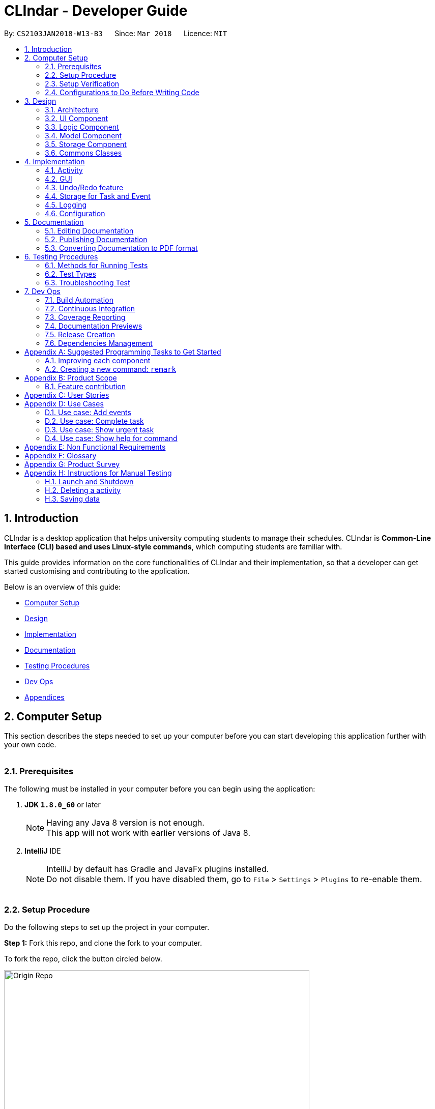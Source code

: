 = CLIndar - Developer Guide
:toc:
:toc-title:
:toc-placement: preamble
:sectnums:
:imagesDir: images
:stylesDir: stylesheets
:xrefstyle: full
ifdef::env-github[]
:tip-caption: :bulb:
:note-caption: :information_source:
endif::[]
:repoURL: https://github.com/CS2103JAN2018-W13-B3/main/tree/master

By: `CS2103JAN2018-W13-B3`      Since: `Mar 2018`      Licence: `MIT`

[[Introduction]]
== Introduction
CLIndar is a desktop application that helps university computing students to manage their schedules.
CLIndar is *Common-Line Interface (CLI) based and uses Linux-style commands*, which computing students are familiar with.

This guide provides information on the core functionalities of CLIndar and their implementation, so that a developer can
get started customising and contributing to the application.

Below is an overview of this guide:

* <<Computer Setup, Computer Setup>>
* <<Design, Design>>
* <<Implementation, Implementation>>
* <<Documentation, Documentation>>
* <<Testing, Testing Procedures>>
* <<DevOps, Dev Ops>>
* <<GetStartedProgramming, Appendices>>

[[ComputerSetup]]
== Computer Setup

This section describes the steps needed to set up your computer before you can start developing this application further with your own code.
{empty} +
{empty} +

=== Prerequisites

The following must be installed in your computer before you can begin using the application:

. *JDK `1.8.0_60`* or later
+
[NOTE]
Having any Java 8 version is not enough. +
This app will not work with earlier versions of Java 8.
+

. *IntelliJ* IDE
+
[NOTE]
IntelliJ by default has Gradle and JavaFx plugins installed. +
Do not disable them. If you have disabled them, go to `File` > `Settings` > `Plugins` to re-enable them.
{empty} +
{empty} +

=== Setup Procedure

Do the following steps to set up the project in your computer.


*Step 1:* Fork this repo, and clone the fork to your computer.

To fork the repo, click the button circled below.

.Forking this repo
image::Origin Repo.png[width="600"]

Then, open Git Bash. Change the current working directory to the location where you want the cloned directory to be made. Type the following:

----
git clone https://github.com/YOUR-USERNAME/main.git
----
If the clone was successful, a new sub-directory titled 'main' appears on your local drive. This directory contains the files and metadata that Git requires to maintain the changes you make to the source files. +

The following should appear if `git clone https://github.com/YOUR-USERNAME/main.git` at C:/Users/temp folder is executed.


.Finding cloned directory
image::git clone.png[width="600"]

{empty} +

*Step 2:* Open IntelliJ. If you are not in the welcome screen, click `File` > `Close Project` to close the existing project dialog first, as shown in the picture below. +

.Closing current project in IntelliJ
image::Close Project.png[width="600"]
{empty} +

*Step 3:* Set up the correct JDK version for Gradle using the following steps, as illustrated by the pictures.

*Step 3a:* Click `Configure` > `Project Defaults` > `Project Structure`.

.Configuring IntelliJ settings
image::Configure.png[width="600"]

*Step 3b:* Go to the `Project` tab and under `Project SDK` section, click `New...`. Find the directory of the JDK, and then click OK. +

.Setting up JDK
image::Setup JDK.png[width="600"]

{empty} +

*Step 4:* Click `Import Project`. +

.Importing project to IntelliJ
image::Import Project.png[width="600"]
{empty} +

*Step 5:* Locate the `build.gradle` file in the `main` folder that you have cloned and select it. Click `OK`. +

.Locating `build.gradle` file
image::build.gradle.png[width="400"]
{empty} +

*Step 6:* In the `Import Project from Gradle` that appears, click `OK` again. +

image::Import Project from Gradle.png[width="600"]
{empty} +

*Step 7:* Open the `Terminal` and run the command `gradlew processResources` (Mac/Linux: `./gradlew processResources`). It should finish with the `BUILD SUCCESSFUL` message. +

This will generate all resources required by the application and tests.
{empty} +
{empty} +

=== Setup Verification

Do the following steps to verify that the project has been successfully set up in your computer:

. Run the `seedu.address.MainApp` and try a few commands.
. <<Testing,Run the tests>> to ensure that they all pass.
{empty} +
{empty} +


=== Configurations to Do Before Writing Code

After you set up the project in your own computer, you still need to do the the configurations described in the following sections before you can start developing this application further with your own code.

==== Coding Style Configuration

This project follows https://github.com/oss-generic/process/blob/master/docs/CodingStandards.adoc[oss-generic coding standards]. IntelliJ's default style is mostly compliant with ours but it uses a different import order from ours. To rectify, do the following steps:

. Go to `File` > `Settings...` (Windows/Linux), or `IntelliJ IDEA` > `Preferences...` (macOS).
. Select `Editor` > `Code Style` > `Java`.
. Click on the `Imports` tab.

* For `Class count to use import with '\*'` and `Names count to use static import with '*'`: Set to `999` to prevent IntelliJ from contracting the import statements.
* For `Import Layout`: Set the order to be `import static all other imports`, `import java.\*`, `import javax.*`, `import org.\*`, `import com.*`, `import all other imports`. Add a `<blank line>` between each `import`.

After you do the steps above, the Settings window should appear as shown in the picture below.

.Configuring IntelliJ settings for import order
image::Import Setting.png[width="600"]

Optionally, you can follow the <<UsingCheckstyle#, UsingCheckstyle.adoc>> document to configure Intellij to check style-compliance as you write the code.

==== Documentation Updating

After forking the repo, links in the documentation will still point to the `CS2103JAN2018-W13-B3/main` repo. If you plan to develop this as a separate product, you should replace the URL in the variable `repoURL` in `DeveloperGuide.adoc` and `UserGuide.adoc` with the URL of your fork.


==== CI Setup

Travis needs to be set up to perform Continuous Integration (CI) for your fork. See <<UsingTravis#, UsingTravis.adoc>> to learn how to set it up.

After setting up Travis, you can optionally set up coverage reporting for your team fork (see <<UsingCoveralls#, UsingCoveralls.adoc>>).

[NOTE]
Coverage reporting could be useful for a team repository that hosts the final version but it is not that useful for your personal fork.

Optionally, you can set up AppVeyor as a second CI (see <<UsingAppVeyor#, UsingAppVeyor.adoc>>).

[NOTE]
Having both Travis and AppVeyor ensures your App works on both Unix-based platforms and Windows-based platforms (Travis is Unix-based and AppVeyor is Windows-based).

==== Steps to Get Started with Coding

Follow the steps below when you are ready to start coding:

1. Get some sense of the overall design by reading <<Design-Architecture>>.
2. Take a look at <<GetStartedProgramming>>.
{empty} +
{empty} +

[[Design]]
== Design
This section describes how the features in this application are implemented internally.
{empty} +
{empty} +

[[Design-Architecture]]
=== Architecture
The high-level design of this application is illustrated in _Figure 9_ below.

.Architecture diagram
image::Architecture.png[width="600"]

Given below is a quick overview of each component.

[TIP]
The `.pptx` files used to create diagrams in this document can be found in the link:{repoURL}/docs/diagrams/[diagrams] folder. To update a diagram, modify the diagram in the pptx file, select the objects of the diagram, and choose `Save as picture`.

`Main` has only one class called link:{repoURL}/src/main/java/seedu/address/MainApp.java[`MainApp`]. It is responsible for:

* at app launch: initializing other components in the correct sequence and connecting them up with each other; and
* at shut down: shutting down other components and invoking cleanup method where necessary.

<<Design-Commons,*`Commons`*>> represents a collection of classes used by multiple other components. Two of those classes play important roles at the architecture level:

* `EventsCenter`: This class (written using https://github.com/google/guava/wiki/EventBusExplained[Google's Event Bus library]) is used by components to communicate with other components using events (i.e. a form of _Event Driven_ design).
* `LogsCenter`: This class is used by many classes to write log messages to the App's log file.

The rest of the application consists of four components:

* <<Design-Ui,*`UI`*>>: This component controls the UI of the application.
* <<Design-Logic,*`Logic`*>>: This is the command executor.
* <<Design-Model,*`Model`*>>: This component holds the data of the App in-memory.
* <<Design-Storage,*`Storage`*>>: This component reads data from, and writes data to, the hard disk.

Each of the four components:

* defines its _API_ in an `interface` with the same name as the component; and
* exposes its functionality using a `{Component Name}Manager` class.

For example, the `Logic` component defines its API in the `Logic.java` interface and exposes its functionality using the `LogicManager.java` class. _Figure 10_ below is an overview of the `Logic` component.

.The API of the `Logic` component
image::LogicAPI.png[width="800"]

[discrete]
==== Events-Driven Nature of the Design

_Figure 11_ below shows how the components interact in a scenario where the user issues the command `delete 1`.

.Component interactions for `delete 1` command (part 1)
image::SDforDeleteActivity.png[width="800"]

[NOTE]
Note how the `Model` simply raises a `DeskBoardChangedEvent` when the Desk Board data are changed, instead of asking the `Storage` to save the updates into the hard disk.

_Figure 12_ below shows how the `EventsCenter` reacts to that event, which eventually results in the updates being saved to the hard disk and the status bar of the UI being updated to reflect the 'Last Updated' time.

//TODO: image change
.Component interactions for `delete task 1` command (part 2)
image::SDforDeleteActivityEventHandling.png[width="800"]

[NOTE]
Note how the event is propagated through the `EventsCenter` to the `Storage` and `UI`
without `Model` having to be coupled to either of them. This is an example of how this Event Driven approach helps us reduce direct coupling between components.

The sections below give more details of each component.

{empty} +

[[Design-Ui]]
=== UI Component

_Figure 13_ below shows the architecture diagram of the `UI` component.

.Structure of the `UI` component
image::UiClassDiagram.png[width="800"]

{empty} +

*API* : link:{repoURL}/src/main/java/seedu/address/ui/Ui.java[`Ui.java`]

The `UI` consists of a `MainWindow` that is made up of parts e.g.`CommandBox`, `ResultDisplay`, `TaskListPanel`, `EventListPanel`, `StatusBarFooter`, `BrowserPanel` etc. All these, including the `MainWindow`, inherit from the abstract `UiPart` class.

The `UI` component uses JavaFx UI framework. The layout of these UI parts are defined in matching `.fxml` files that are in the `src/main/resources/view` folder. For example, the layout of the link:{repoURL}/src/main/java/seedu/address/ui/MainWindow.java[`MainWindow`] is specified in link:{repoURL}/src/main/resources/view/MainWindow.fxml[`MainWindow.fxml`].

The `UI` component:

* executes user commands using the `Logic` component;
* binds itself to some data in the `Model` so that the UI can auto-update when data in the `Model` change; and
* responds to events raised from various parts of the App and updates the UI accordingly.

{empty} +

[[Design-Logic]]
=== Logic Component

_Figure 14_ below shows the architecture diagram of the `Logic` component.
[[fig-LogicClassDiagram]]
.Structure of the `Logic` Component
image::LogicClassDiagram.png[width="800"]

Finer details concerning `XYZCommand` and `Command` in <<fig-LogicClassDiagram>> in _Figure 15_ below.

.Structure of commands in the `Logic` component
image::LogicCommandClassDiagram.png[width="800"]

{empty} +

*API* :
link:{repoURL}/src/main/java/seedu/address/logic/Logic.java[`Logic.java`]

The following describes the sequence of events executed by the Logic component:

*  `Logic` uses the `DeskBoardParser` class to parse the user command.
*  This results in a `Command` object which is executed by the `LogicManager`.
*  The command execution can affect the `Model` (e.g. adding a activity) and/or raise events.
*  The result of the command execution is encapsulated as a `CommandResult` object which is passed back to the `Ui`.

Given below is the Sequence Diagram for interactions within the `Logic` component for the `execute("rm task 1")` API call.

.Interactions inside the `Logic` component for the `rm task 1` command
image::DeletePersonSdForLogic.png[width="800"]

{empty} +

// tag::model[]
[[Design-Model]]
=== Model Component

_Figure 17_ below shows the architecture diagram of the `Model` component.

.Structure of the `Model` component
image::ModelClassDiagram.png[width="800"]

{empty} +

*API* : link:{repoURL}/src/main/java/seedu/address/model/Model.java[`Model.java`]

The `Model` component:

* stores a `UserPref` object that represents the user's preferences,
* stores the Desk Board data;
* uses two classes to store information about `Event` and `Task` separately;
* exposes an unmodifiable `ObservableList<Activity>` that can be 'observed' e.g. the UI can be bound to this list so that the UI automatically updates when the data in the list change; and
* does not depend on any of the other three components.

{empty} +
// end::model[]
[[Design-Storage]]
=== Storage Component

_Figure 18_ below shows the structure of the `Storage` component.

.Structure of the `Storage` component
image::StorageClassDiagram.png[width="800"]

{empty} +

*API* : link:{repoURL}/src/main/java/seedu/address/storage/Storage.java[`Storage.java`]

The `Storage` component saves and reads back:

* `UserPref` objects in json format, and
* desk board data in xml format.

{empty} +

[[Design-Commons]]
=== Commons Classes

Classes used by multiple components are in the `seedu.address.commons` package.

{empty} +

[[Implementation]]
== Implementation

This section describes some noteworthy details on how certain features are implemented.
{empty} +
{empty} +


[[Implementation-Activity]]
=== Activity
`Activity` resides in the `Model` component of the application.
It is an important class in this application as it represents each entry in the desk board.
In CLIndar, an entry in the desk board can be either a `Task` or an `Event`.

==== Current implementation
_Figure 19_ below shows the relationship between `Activity` and its relevant components.

.Class diagram for `Activity`
image::UniqueActivityListClassDiagram.png[width="550"]

As shown above, `Activity` is a superclass for `Task` and `Event`.
`Activity` is made abstract so that it cannot be instantiated.
This is because an entry in the desk board must be either a `Task` or an `Event` and cannot simply be an `Activity`.
{empty} +
{empty} +

===== Adding a task
//TODO: Should add a diagram to show how a task is added
`Task` is one of the two types of entries in the desk board in CLIndar.
`Task` represents a piece of work to be done by a certain deadline.
Once the `Task` has been done by user, it can be mark as completed in the application.

_Figure 20_ below shows how `Task` is represented in the application.

.UML class diagram for `Task`
image::TaskUMLDiagram.png[width="550"]

A brief description of each of the attributes of `Task` is given below:

* `name`: name of the task. This attribute is compulsory.
* `dueDateTime`: deadline of the task which includes date and time. This attribute is compulsory.
* `remark`: a short description or any other comments pertaining to the task. This attribute is optional.
* `tags`: groupings for the task. This attribute is optional and a `Task` object can have multiple `tags`.

A `Task` object can be added to the desk board through the use of the `TaskCommand`.
A `TaskCommand` is associated with a `Task` object to be added.
When a `TaskCommand` object calls the method `executeUndoableCommand()`,
the `Task` object is added into `UniqueActivityList` in the `DeskBoard`.
Note that the `Task` object will not be added if an equivalent `Task`
is found in the desk board or the `name` or `dueDateTime` field is left empty.

The following is a snippet of code for `TaskCommand` 's  `executeUndoableCommand()` method.

[source,java]
----
    public CommandResult executeUndoableCommand() throws CommandException {
        requireNonNull(model);
        try {
            model.addActivity(toAdd);
            return new CommandResult(String.format(MESSAGE_SUCCESS, toAdd));
        } catch (DuplicateActivityException e) {
            throw new CommandException(MESSAGE_DUPLICATE_TASK);
        }
    }
----
Once the task is successfully added, it will be reflected in the CLIndar GUI itself.
{empty} +
{empty} +

===== Adding an event

`Event` is the second and last type of entry in the desk board in CLIndar.
`Event` represents an activity with fixed start and end times, such as a test or a doctor appointment etc.

_Figure 21_ below shows how `Event` is implemented in the application.

.UML Class Diagram for Event
image::EventUMLDiagram.png[width="550"]

A brief description of each of the attributes of `Event` is given below:

* `name`: name of the event. This attribute is compulsory.
* `startDateTime`: start date and time of the event. This attribute is compulsory.
* `endDateTime`: end date and time of the event. This attribute is compulsory.
* `location`: location of the event. This attribute is optional.
* `remark`: a short description or any other comments pertaining to the event. This attribute is optional.
* `tags`: groupings for the event. This attribute is optional and an `Event` object can have multiple `tags`.

An `Event` object can be added to the desk board through the use of the `EventCommand`.
The way `Event` objects are added to `UniqueActivityList` is the same as `Task` objects.
Note that the `Event` object will not be added if an equivalent `Event`
is found in the desk board or the `name`, `startDateTime` or `endDateTime` field is left empty.

Once the `Event` is successfully added, it will be reflected in the CLIndar GUI itself.
{empty} +
{empty} +

===== Autosorting feature
In the GUI, the `Task` and `Event` objects will always be shown sorted in terms of their `dueDateTime` and `startDateTime` respectively.
This is achieved through the `UniqueActivityList` which contains a list of unique activities which is either a `Task` or an `Event`
stored in an `internalList`.
Each time an `Activity` is added to or edited in the `UniqueActivityList`,
`internalList` will be sorted according to its `dateTime` attribute.
Note `dateTime` refers to `dueDateTime` for `Task` and `startDateTime` for `Event`.

Following is a snippet which illustrates the function of `UniqueActivityList`:

[source,java]
----
    private final ObservableList<Activity> internalList = FXCollections.observableArrayList();

    /...some code.../

    public void add(Activity toAdd) throws DuplicateActivityException {
        requireNonNull(toAdd);
        if (contains(toAdd)) {
            throw new DuplicateActivityException();
        }
        internalList.add(toAdd);
        Collections.sort(internalList, dateTimeComparator);
    }
----
{empty} +

===== Removing a task or an event
`Task` and `Event` objects can be removed through the use of the `RemoveCommand`
by specifying the `Task` or `Event` and the index of the task/event reflected in the GUI.

The following snippet shows the `executeUndoableCommand()` of the `RemoveCommand` class.
`UniqueActivityList` resides in the `Model` will be updated by having `activityToDelete` deleted from it.
If the index of an activity is not found, an `ActivityNotFoundException` will be thrown.

[source,java]
----
    public CommandResult executeUndoableCommand() {
        requireNonNull(activityToDelete);
        try {
            model.deleteActivity(activityToDelete);
        } catch (ActivityNotFoundException pnfe) {
            throw new AssertionError("The target activity cannot be missing");
        }

        /...some code.../
    }
----
If `RemoveCommand` is successful, the relevant `Task` or `Event` at the specified index will be removed which
will be reflected in the GUI.
{empty} +
{empty} +

// tag::complete[]
===== Completing a task
`Task` objects can be completed through the use of the `CompleteCommand` by specifying the `Task`'s index reflected
in the GUI. Note that `CompleteCommand` can only be applied to `Task`.

Below is a snippet of how the `executeUndoableCommand()` of `CompleteCommand` updates the respective task
to completed.
[source,java]
----
    public CommandResult executeUndoableCommand() {
        requireNonNull(activityToComplete);
        try {
            Activity completedActivity = activityToComplete.getCompletedCopy();
            model.updateActivity(activityToComplete, completedActivity);
        } catch (ActivityNotFoundException pnfe) {
            throw new AssertionError("The target activity cannot be missing");
        } catch (DuplicateActivityException dae) {
            throw new AssertionError("The completed activity cannot be duplicated");
        }
        return new CommandResult(String.format(MESSAGE_COMPLETE_TASK_SUCCESS, activityToComplete));
    }
----
If `CompleteCommand` is successful, 'Uncompleted' will be replaced by 'Completed' in the GUI.
{empty} +
{empty} +
//end:complete[]

//tag::activitydesign[]
==== Design considerations

There are two ways to represent tasks and events in the application. The following shows the pros and cons for each
alternative:

* ** Alternative 1 (Current Choice):**
Use a single class `Activity` as a superclass for `Task` and `Event`. +
** Pros:
As both `Task` and `Event` can be treated equally in most contexts other than their creation,this can simplify the
code significantly.
** Cons:
It might be a harder to retrieve information as `Event` contains extra attributes that `Task` does not have.
Extra accessor methods will also be required for `Event`.

* **Alternative 2 :**
Simply have two different class `Task` and `Event`.

** Pros:
There is a clear distinction between the two classes.
** Cons:
We will need to write codes for classes and methods related to `Task` and `Event` separately, when these could have
been simplified by having classes and methods related to the superclass only.
{empty} +
{empty} +
//end::activitydesign[]

=== GUI

This section describes implementation of features related to the GUI.

==== Current implementation

There are two types of commands related to the GUI: `list` and `overdue`. The following sections will describe the
implementation for each comman.

===== Listing of tasks and events

A single `Task` or `Event` is displayed using a `TaskListCard` or `EventListCard` respectively. The list of all the
`Task` objects added by the user is then displayed using the `TaskListPanel`, while `Event` objects added by user
are displayed using `EventListPanel`. Below are examples of a `TaskListCard` and an `EventListCard`.

.TaskListCard example
image::TaskCard.png[width="550"]

.EventListCard example
image::EventCard.png[width='550']

`ListCommand` allows the user to only view `Task` only, `Event` only or both in the GUI.

The following snippet shows how `execute()` of `ListCommand` displays `Task` and/or `Event` objects in the GUI.
If an invalid request for `ListCommand` happens, a `CommandException` will be thrown.

[source,java]
----
    public CommandResult execute() throws CommandException {

        switch(commandRequest)  {
        case "task":
            EventsCenter.getInstance().post(new ShowTaskOnlyRequestEvent());
            return new CommandResult(MESSAGE_SUCCESS_TASK);
        case "event":
            EventsCenter.getInstance().post(new ShowEventOnlyRequestEvent());
            return new CommandResult(MESSAGE_SUCCESS_EVENT);
        /..some code../

        default:
            throw new CommandException(String.format(Messages.MESSAGE_INVALID_LIST_REQUEST, commandRequest));
        }
    }
----

If `ListCommand` is successful:
Operations that manipulate the GUI with respect to `Task` class includes `ListCommand`, `OverdueCommand`.
These commands are described in more detail below.

* `list` will show only `Task` objects;
* `list event` will show only `Event` objects; and
* `list` will show both `Task` and `Event` objects.
{empty} +
{empty} +

===== Overdue

Overdue tasks can be viewed through the use of the `OverdueCommand`. Note that the `OverdueCommand` only
lists down overdue tasks; overdue events are marked as completed automatically.

`OverdueCommand` makes use of the `LocalDateTime` class in Java to check if an ongoing task becomes overdue
or not.

There will be a class in the `Model` component, which has access to the `UniqueActivityList` class in that
component. The class will go through the `UniqueActivityList` and obtain the `dueDateTime` of `Task`, and the `end
DateTime` of `Event`. It will then perform a check of the `DateTime` with `LocalDateTime.now()`. If a `Task` is overdue, it will be marked so in the GUI.
If the current date and time is past an `Event` `s `endDateTime`, the `Event` will be marked as completed.
{empty} +
{empty} +

==== Design considerations

This section describes various design considerations related to the GUI features. For each aspect, we will discuss the
2 alternatives considered and the pros and cons for each alternative.

===== Aspect: Implementation of `ListCommand`

* **Alternative 1:** Have 1 panel which will display the 2 classes.
** Pros: The coding required for this approach is much lesser.
** Cons: The UI will be messier and less appealing.

* ** Alternative 2 (current choice):** Have 2 panels which will display the 2 classes separately.
** Pros: The backend coding will be neater as the 2 classes do not have the same number of compulsory
information tags. The design of the UI will be much more intuitive too.
** Cons: A lot more coding is required to create the 2 separate panel.
{empty} +
{empty} +

We preferred the second alternative as it adheres more closely with fundamental design principles. The GUI
has to be made as intuitive as possible to bring convenience and comfort to the user. As such, the second alternative is
definitely the preferred approach here.
{empty} +
{empty} +

===== Aspect: Implementation of `OverdueCommand`

* **Alternative 1**: Put the checking method in the `UniqueActivityList` class.
** Pros: There will be one fewer classes and it will be easier for the developer to understand the code.
** Cons: This violates Single Responsibility Principle (SRP). The `UniqueAcitivtyList` class should not perform the checking.

* **Alternative 2**: Use Google Maps API to obtain current time.
** Pros: `LocalDateTime.now()` is reliant on system clock. Thus, if the system clock is in error, tasks that are overdue will not be marked correctly.
** Cons: Reliant on Google Maps API, and might be difficult for the developer to understand.
{empty} +
{empty} +

// tag::undoredo[]
=== Undo/Redo feature

The current implementation and design considerations for the undo/redo feature are explained in this section.

==== Current implementation

The undo/redo mechanism is facilitated by an `UndoRedoStack`, which resides inside `LogicManager`. It supports undoing and redoing of commands that modifies the state of the desk board (e.g. `add`, `edit`). Such commands will inherit from `UndoableCommand`.

`UndoRedoStack` only deals with `UndoableCommands`. Commands that cannot be undone will inherit from `Command` instead. The following diagram shows the inheritance diagram for commands:

.Class Diagram of a Logic Command
image::LogicCommandClassDiagram.png[width="800"]

As you can see from the diagram, `UndoableCommand` adds an extra layer between the abstract `Command` class and concrete commands that can be undone, such as the `DeleteCommand`. Note that extra tasks need to be done when executing a command in an _undoable_ way, such as saving the state of the desk board before execution. `UndoableCommand` contains the high-level algorithm for those extra tasks while the child classes implements the details of how to execute the specific command. Note that this technique of putting the high-level algorithm in the parent class and lower-level steps of the algorithm in child classes is also known as the https://www.tutorialspoint.com/design_pattern/template_pattern.htm[template pattern].

Commands that are not undoable are implemented this way:
[source,java]
----
public class ListCommand extends Command {
    @Override
    public CommandResult execute() {
        // ... list logic ...
    }
}
----

With the extra layer, the commands that are undoable are implemented this way:
[source,java]
----
public abstract class UndoableCommand extends Command {
    @Override
    public CommandResult execute() {
        // ... undo logic ...

        executeUndoableCommand();
    }
}

public class DeleteCommand extends UndoableCommand {
    @Override
    public CommandResult executeUndoableCommand() {
        // ... delete logic ...
    }
}
----

Suppose that the user has just launched the application. The `UndoRedoStack` will be empty at the beginning.

The user executes a new `UndoableCommand`, `delete 5`, to delete the 5th activity in the desk board. The current state of the desk board is saved before the `delete 5` command executes. The `delete 5` command will then be pushed onto the `undoStack` (the current state is saved together with the command).

image::UndoRedoStartingStackDiagram.png[width="800"]

As the user continues to use the program, more commands are added into the `undoStack`. For example, the user may execute `add n/David ...` to add a new activity.

image::UndoRedoNewCommand1StackDiagram.png[width="800"]

[NOTE]
If a command fails its execution, it will not be pushed to the `UndoRedoStack` at all.

The user now decides that adding the activity was a mistake, and decides to undo that action using `undo`.

We will pop the most recent command out of the `undoStack` and push it back to the `redoStack`. We will restore the desk board to the state before the `add` command executed.

.'Undo' stack pops into the 'Redo' Stack
image::UndoRedoExecuteUndoStackDiagram.png[width="800"]

[NOTE]
If the `undoStack` is empty, then there are no other commands left to be undone, and an `Exception` will be thrown when popping the `undoStack`.

The following sequence diagram shows how the undo operation works:

.'Undo' and 'Redo' Stack Sequence Diagram
image::UndoRedoSequenceDiagram.png[width="800"]

The redo command does the exact opposite (pops from `redoStack`, pushes to `undoStack`, and restores the desk board to the state after the command is executed).

[NOTE]
If the `redoStack` is empty, then there are no other commands left to be redone, and an `Exception` will be thrown when popping the `redoStack`.

The user now decides to execute a new command, `clear`. As before, `clear` will be pushed into the `undoStack`. This time the `redoStack` is no longer empty. It will be purged as it no longer make sense to redo the `add n/David` command (this is the behavior that most modern desktop applications follow).

.Adding 'ClearCommand' to the 'Undo' Stack
image::UndoRedoNewCommand2StackDiagram.png[width="800"]

Commands that are not undoable are not added into the `undoStack`. For example, `list`, which inherits from `Command` rather than `UndoableCommand`, will not be added after execution:

.'ListCommand' does not affect the 'Undo' Stack
image::UndoRedoNewCommand3StackDiagram.png[width="800"]

The following activity diagram summarize what happens inside the `UndoRedoStack` when a user executes a new command:

.Activity Diagram for 'Undo' and 'Redo'
image::UndoRedoActivityDiagram.png[width="650"]

==== Design considerations

This section describes various design considerations related to the implementation of undo/redo feature. For each aspect, we will discuss the 2 alternatives considered and the pros and cons for each alternative.

===== Aspect: Implementation of `UndoableCommand`

* **Alternative 1 (current choice):** Add a new abstract method `executeUndoableCommand()`.
** Pros: We will not lose any undone/redone functionality as it is now part of the default behaviour. Classes that deal with `Command` do not have to know that `executeUndoableCommand()` exist.
** Cons: It will be hard for new developers to understand the template pattern.
* **Alternative 2:** Just override `execute()`.
** Pros: This does not involve the template pattern, easier for new developers to understand.
** Cons: Classes that inherit from `UndoableCommand` must remember to call `super.execute()`, or lose the ability to undo/redo.

===== Aspect: Execution of undo and redo

* **Alternative 1 (current choice):** Save the entire desk board.
** Pros: This is easy to implement.
** Cons: There may be performance issues in terms of memory usage.
* **Alternative 2:** Make individual command know how to undo/redo itself.
** Pros: This will use less memory (e.g. for `delete`, just save the activity being deleted).
** Cons: We must ensure that the implementation of each individual command are correct.


===== Aspect: Type of commands that can be undone/redone

* **Alternative 1 (current choice):** Only include commands that modifies the desk board (`add`, `clear`, `edit`).
** Pros: We only revert changes that are hard to change back (the view can easily be re-modified as no data are lost).
** Cons: User might think that undo also applies when the list is modified (undoing filtering for example), only to realize that it does not do that, after executing `undo`.
* **Alternative 2:** Include all commands.
** Pros: This might be more intuitive to the user.
** Cons: User has no way of skipping such commands if he or she just want to reset the state of the desk board and not the view.

**Additional Info:** See our discussion  https://github.com/se-edu/addressbook-level4/issues/390#issuecomment-298936672[here].


===== Aspect: Data structure to support the undo/redo commands

* **Alternative 1 (current choice):** Use separate stack for undo and redo.
** Pros: This is easy for new Computer Science student undergraduates to understand, who are likely to be the new incoming developers of our project.
** Cons: Logic is duplicated twice. For example, when a new command is executed, we must remember to update both `HistoryManager` and `UndoRedoStack`.
* **Alternative 2:** Use `HistoryManager` for undo/redo.
** Pros: We do not need to maintain a separate stack, and just reuse what is already in the codebase.
** Cons: This requires dealing with commands that have already been undone: We must remember to skip these commands. This violates SRP and Separation of Concerns as `HistoryManager` now needs to do two different things.
// end::undoredo[]

{empty} +

=== Storage for Task and Event

This section describes the implementation and design considerations for the storage of Task and Event.

==== Current implementation
Storing of `Task` and `Event` data is managed by `StorageManager` within the `Storage` component.
`Task` and `Event` is converted to `XmlAdaptedTask` and `XmlAdaptedEvent` respectively to be stored in a .xml file.

==== Design considerations
The application deals with 2 main classes: Task and Event. Hence, when the data is stored, there is a need for
differentiation between these 2 classes. There are 2 possible implementations to do this:

* **Alternative 1:** Use 1 list to store objects of both classes.
** Pros: Minimal coding is required as only 1 list is required to store the 2 different class objects.
** Cons: Whenever we want to perform an operation on an object stored, we need to check its class.

* **Alternative 2 (current choice):** Use 2 lists to store objects of the 2 classes separately.
** Pros: When we want to perform an operation on all the objects stored in a list, each object can be
treated the same as they are from the same class.
** Cons: More coding is required to create 2 separate lists.

While both alternatives have advantages and disadvantages, we feel that the second alternative's
advantages outweigh its disadvantages in the long run. It is easier to maintain the 2 separate lists of
objects, whereby each list contains objects of the same class, especially as we make the 2 classes more
specialized. The inconvenience of creating 2 separate lists will be counterbalanced by the convenience in
the long run.
{empty} +
{empty} +

=== Logging

We are using `java.util.logging` package for logging. The `LogsCenter` class is used to manage the logging levels and logging destinations as follows:

* The logging level can be controlled using the `logLevel` setting in the configuration file (See <<Implementation-Configuration>>).
* The `Logger` for a class can be obtained using `LogsCenter.getLogger(Class)` which will log messages according to the specified logging level.
* Currently log messages are output through: `Console` and to a `.log` file.

The following are the four logging levels:

* `SEVERE` means critical problem was detected which may possibly cause the termination of the application.
* `WARNING` means application can continue, but with caution.
* `INFO` shows noteworthy actions by the application.
* `FINE` gives details that are not usually noteworthy but may be useful in debugging e.g. printing the actual list instead of just its size.

{empty} +

[[Implementation-Configuration]]
=== Configuration
Certain properties of the application (e.g. App name, logging level) can be controlled through the configuration file (default: `config.json`).

{empty} +


== Documentation

We use asciidoc for writing documentation.

[NOTE]
We choose asciidoc over Markdown because asciidoc, although a bit more complex than Markdown, provides more flexibility in formatting.

=== Editing Documentation

See <<UsingGradle#rendering-asciidoc-files, UsingGradle.adoc>> to learn how to render `.adoc` files locally to preview the end result of your edits.
Alternatively, you can download the AsciiDoc plugin for IntelliJ, which allows you to preview the changes you have made to your `.adoc` files in real-time.

=== Publishing Documentation

See <<UsingTravis#deploying-github-pages, UsingTravis.adoc>> to learn how to deploy GitHub Pages using Travis.

=== Converting Documentation to PDF format

We use https://www.google.com/chrome/browser/desktop/[Google Chrome] for converting documentation to PDF format, as Chrome's PDF engine preserves hyperlinks used in webpages.

Here are the steps to convert the project documentation files to PDF format:

.  Follow the instructions in <<UsingGradle#rendering-asciidoc-files, UsingGradle.adoc>> to convert the AsciiDoc files in the `docs/` directory to HTML format.
.  Go to your generated HTML files in the `build/docs` folder, right click on them and select `Open with` -> `Google Chrome`.
.  Within Chrome, click on the `Print` option in Chrome's menu.
.  Set the destination to `Save as PDF`, then click `Save` to save a copy of the file in PDF format. For best results, use the settings indicated in the screenshot below.

.Saving documentation as PDF files in Chrome
image::chrome_save_as_pdf.png[width="300"]

{empty} +

[[Testing]]
== Testing Procedures
This sections describes the different ways to do testing on the application.

=== Methods for Running Tests

There are three ways to run tests.

[TIP]
The most reliable way to run tests is the 3rd one. The first two methods might fail some GUI tests due to platform/resolution-specific idiosyncrasies.

*Method 1: Using IntelliJ JUnit test runner*

You can choose to run all tests or only a subset of tests:

* To run all tests, right-click on the `src/test/java` folder and choose `Run 'All Tests'`.
* To run a subset of tests, right-click on a test package, test class, or a test and choose `Run 'ABC'`.

{empty} +

*Method 2: Using Gradle*

To run tests using gradle, open a console and run the command `gradlew clean allTests` (Mac/Linux: `./gradlew clean allTests`).

[NOTE]
See <<UsingGradle#, UsingGradle.adoc>> for more info on how to run tests using Gradle.

{empty} +

*Method 3: Using Gradle (headless)*

Thanks to the https://github.com/TestFX/TestFX[TestFX] library we use, our GUI tests can be run in the _headless_ mode. In the headless mode, GUI tests do not show up on the screen. That means the developer can do other things on the Computer while the tests are running.

To run tests in headless mode, open a console and run the command `gradlew clean headless allTests` (Mac/Linux: `./gradlew clean headless allTests`).

{empty} +

=== Test Types

We have two types of tests, based on whether the tests involve the GUI:

.  *GUI tests* which include:
.. _System tests_ +
These test the entire App by simulating user actions on the GUI. System tests are in the `systemtests` package.
.. _Unit tests_ +
These test the individual components. They can be found in `seedu.address.ui` package.
.  *Non-GUI tests* which include:
..  _Unit tests_ +
These target the lowest level methods/classes. +
Example: `seedu.adress.commons.StringUtilTest`.
..  _Integration tests_ +
These check the integration of multiple code units which are assumed to be working. +
Example: `seedu.address.storage.StorageManagerTest`.
..  Hybrids of unit and integration tests +
These tests check multiple code units as well as how the are connected together. +
Example: `seedu.address.logic.LogicManagerTest`.

{empty} +

=== Troubleshooting Test
The following describes an example of troubleshooting test:

* **Problem: `HelpWindowTest` fails with a `NullPointerException`.**

** Reason: One of its dependencies, `UserGuide.html` in `src/main/resources/docs` is missing.
** Solution: Execute Gradle task `processResources`.

[[DevOps]]
== Dev Ops
This section features softwares which can be used to track the progress of the application development.

{empty} +

=== Build Automation

See <<UsingGradle#, UsingGradle.adoc>> to learn how to use Gradle for build automation.

{empty} +

=== Continuous Integration

We use https://travis-ci.org/[Travis CI] and https://www.appveyor.com/[AppVeyor] to perform _Continuous Integration_ on our projects. See <<UsingTravis#, UsingTravis.adoc>> and <<UsingAppVeyor#, UsingAppVeyor.adoc>> for more details.

{empty} +

=== Coverage Reporting

We use https://coveralls.io/[Coveralls] to track the code coverage of our projects. See <<UsingCoveralls#, UsingCoveralls.adoc>> for more details.

{empty} +

=== Documentation Previews
When a pull request has changes to asciidoc files, you can use https://www.netlify.com/[Netlify] to see a preview of how the HTML version of those asciidoc files will look like when the pull request is merged. See <<UsingNetlify#, UsingNetlify.adoc>> for more details.

{empty} +

=== Release Creation

Here are the steps to create a new release:

.  Update the version number in link:{repoURL}/src/main/java/seedu/address/MainApp.java[`MainApp.java`].
.  Generate a JAR file <<UsingGradle#creating-the-jar-file, using Gradle>>.
.  Tag the repo with the version number e.g. `v0.1`.
.  https://help.github.com/articles/creating-releases/[Create a new release using GitHub] and upload the JAR file you created.

{empty} +

=== Dependencies Management

A project often depends on third-party libraries. For example, this application depends on the http://wiki.fasterxml.com/JacksonHome[Jackson library] for XML parsing. Managing these _dependencies_ can be automated using Gradle. For example, Gradle can download the dependencies automatically, which is better than these alternatives: +
a. including those libraries in the repo (this bloats the repo size); and +
b. requiring developers to download those libraries manually (this creates extra work for developers)

{empty} +

[[GetStartedProgramming]]
[appendix]
== Suggested Programming Tasks to Get Started

Suggested path for new programmers:

1. First, add small local-impact (i.e. the impact of the change does not go beyond the component) enhancements to one component at a time. Some suggestions are given in <<GetStartedProgramming-EachComponent>>.

2. Next, add a feature that touches multiple components to learn how to implement an end-to-end feature across all components. <<GetStartedProgramming-RemarkCommand>> explains how to go about adding such a feature.

[[GetStartedProgramming-EachComponent]]
=== Improving each component

Each individual exercise in this section is component-based (i.e. you would not need to modify the other components to get it to work).

[discrete]
==== `Logic` component

*Scenario:* You are in charge of `logic`. During dog-fooding, your team realize that it is troublesome for the user to type the whole command in order to execute a command. Your team devise some strategies to help cut down the amount of typing necessary, and one of the suggestions was to implement aliases for the command words. Your job is to implement such aliases.

[TIP]
Do take a look at <<Design-Logic>> before attempting to modify the `Logic` component.

. Add a shorthand equivalent alias for each of the individual commands. For example, besides typing `clear`, the user can also type `c` to remove all activities in the list.
+
****
* Hints
** Just like we store each individual command word constant `COMMAND_WORD` inside `*Command.java` (e.g.  link:{repoURL}/src/main/java/seedu/address/logic/commands/FindCommand.java[`FindCommand#COMMAND_WORD`], link:{repoURL}/src/main/java/seedu/address/logic/commands/DeleteCommand.java[`DeleteCommand#COMMAND_WORD`]), you need a new constant for aliases as well (e.g. `FindCommand#COMMAND_ALIAS`).
** link:{repoURL}/src/main/java/seedu/address/logic/parser/AddressBookParser.java[`AddressBookParser`] is responsible for analyzing command words.
* Solution
** Modify the switch statement in link:{repoURL}/src/main/java/seedu/address/logic/parser/AddressBookParser.java[`AddressBookParser#parseCommand(String)`] such that both the proper command word and alias can be used to execute the same intended command.
** Add new tests for each of the aliases that you have added.
** Update the user guide to document the new aliases.
** See this https://github.com/se-edu/addressbook-level4/pull/785[PR] for the full solution.
****

[discrete]
==== `Model` component

*Scenario:* You are in charge of `model`. One day, the `logic`-in-charge approaches you for help. He wants to implement a command such that the user is able to remove a particular tag from everyone in the desk board, but the model API does not support such a functionality at the moment. Your job is to implement an API method, so that your teammate can use your API to implement his command.

[TIP]
Do take a look at <<Design-Model>> before attempting to modify the `Model` component.

. Add a `removeTag(Tag)` method. The specified tag will be removed from everyone in the desk board.
+
****
* Hints
** The link:{repoURL}/src/main/java/seedu/address/model/Model.java[`Model`] and the link:{repoURL}/src/main/java/seedu/address/model/AddressBook.java[`AddressBook`] API need to be updated.
** Think about how you can use SLAP to design the method. Where should we place the main logic of deleting tags?
**  Find out which of the existing API methods in  link:{repoURL}/src/main/java/seedu/address/model/AddressBook.java[`AddressBook`] and link:{repoURL}/src/main/java/seedu/address/model/activity/Person.java[`Person`] classes can be used to implement the tag removal logic. link:{repoURL}/src/main/java/seedu/address/model/AddressBook.java[`AddressBook`] allows you to update a activity, and link:{repoURL}/src/main/java/seedu/address/model/activity/Person.java[`Person`] allows you to update the tags.
* Solution
** Implement a `removeTag(Tag)` method in link:{repoURL}/src/main/java/seedu/address/model/AddressBook.java[`AddressBook`]. Loop through each activity, and remove the `tag` from each activity.
** Add a new API method `deleteTag(Tag)` in link:{repoURL}/src/main/java/seedu/address/model/ModelManager.java[`ModelManager`]. Your link:{repoURL}/src/main/java/seedu/address/model/ModelManager.java[`ModelManager`] should call `AddressBook#removeTag(Tag)`.
** Add new tests for each of the new public methods that you have added.
** See this https://github.com/se-edu/addressbook-level4/pull/790[PR] for the full solution.
*** The current codebase has a flaw in tags management. Tags no longer in use by anyone may still exist on the link:{repoURL}/src/main/java/seedu/address/model/AddressBook.java[`AddressBook`]. This may cause some tests to fail. See issue  https://github.com/se-edu/addressbook-level4/issues/753[`#753`] for more information about this flaw.
*** The solution PR has a temporary fix for the flaw mentioned above in its first commit.
****

[discrete]
==== `Ui` component

*Scenario:* You are in charge of `ui`. During a beta testing session, your team is observing how the users use your desk board application. You realize that one of the users occasionally tries to delete non-existent tags from a contact, because the tags all look the same visually, and the user got confused. Another user made a typing mistake in his command, but did not realize he had done so because the error message wasn't prominent enough. A third user keeps scrolling down the list, because he keeps forgetting the index of the last activity in the list. Your job is to implement improvements to the UI to solve all these problems.

[TIP]
Do take a look at <<Design-Ui>> before attempting to modify the `UI` component.

. Use different colors for different tags inside activity cards. For example, `friends` tags can be all in brown, and `colleagues` tags can be all in yellow.
+
**Before**
+
image::getting-started-ui-tag-before.png[width="300"]
+
**After**
+
image::getting-started-ui-tag-after.png[width="300"]
+
****
* Hints
** The tag labels are created inside link:{repoURL}/src/main/java/seedu/address/ui/PersonCard.java[the `PersonCard` constructor] (`new Label(tag.tagName)`). https://docs.oracle.com/javase/8/javafx/api/javafx/scene/control/Label.html[JavaFX's `Label` class] allows you to modify the style of each Label, such as changing its color.
** Use the .css attribute `-fx-background-color` to add a color.
** You may wish to modify link:{repoURL}/src/main/resources/view/DarkTheme.css[`DarkTheme.css`] to include some pre-defined colors using css, especially if you have experience with web-based css.
* Solution
** You can modify the existing test methods for `PersonCard` 's to include testing the tag's color as well.
** See this https://github.com/se-edu/addressbook-level4/pull/798[PR] for the full solution.
*** The PR uses the hash code of the tag names to generate a color. This is deliberately designed to ensure consistent colors each time the application runs. You may wish to expand on this design to include additional features, such as allowing users to set their own tag colors, and directly saving the colors to storage, so that tags retain their colors even if the hash code algorithm changes.
****

. Modify link:{repoURL}/src/main/java/seedu/address/commons/events/ui/NewResultAvailableEvent.java[`NewResultAvailableEvent`] such that link:{repoURL}/src/main/java/seedu/address/ui/ResultDisplay.java[`ResultDisplay`] can show a different style on error (currently it shows the same regardless of errors).
+
**Before**
+
image::getting-started-ui-result-before.png[width="200"]
+
**After**
+
image::getting-started-ui-result-after.png[width="200"]
+
****
* Hints
** link:{repoURL}/src/main/java/seedu/address/commons/events/ui/NewResultAvailableEvent.java[`NewResultAvailableEvent`] is raised by link:{repoURL}/src/main/java/seedu/address/ui/CommandBox.java[`CommandBox`] which also knows whether the result is a success or failure, and is caught by link:{repoURL}/src/main/java/seedu/address/ui/ResultDisplay.java[`ResultDisplay`] which is where we want to change the style to.
** Refer to link:{repoURL}/src/main/java/seedu/address/ui/CommandBox.java[`CommandBox`] for an example on how to display an error.
* Solution
** Modify link:{repoURL}/src/main/java/seedu/address/commons/events/ui/NewResultAvailableEvent.java[`NewResultAvailableEvent`] 's constructor so that users of the event can indicate whether an error has occurred.
** Modify link:{repoURL}/src/main/java/seedu/address/ui/ResultDisplay.java[`ResultDisplay#handleNewResultAvailableEvent(NewResultAvailableEvent)`] to react to this event appropriately.
** You can write two different kinds of tests to ensure that the functionality works:
*** The unit tests for `ResultDisplay` can be modified to include verification of the color.
*** The system tests link:{repoURL}/src/test/java/systemtests/AddressBookSystemTest.java[`AddressBookSystemTest#assertCommandBoxShowsDefaultStyle() and AddressBookSystemTest#assertCommandBoxShowsErrorStyle()`] to include verification for `ResultDisplay` as well.
** See this https://github.com/se-edu/addressbook-level4/pull/799[PR] for the full solution.
*** Do read the commits one at a time if you feel overwhelmed.
****

. Modify the link:{repoURL}/src/main/java/seedu/address/ui/StatusBarFooter.java[`StatusBarFooter`] to show the total number of people in the desk board.
+
**Before**
+
image::getting-started-ui-status-before.png[width="500"]
+
**After**
+
image::getting-started-ui-status-after.png[width="500"]
+
****
* Hints
** link:{repoURL}/src/main/resources/view/StatusBarFooter.fxml[`StatusBarFooter.fxml`] will need a new `StatusBar`. Be sure to set the `GridPane.columnIndex` properly for each `StatusBar` to avoid misalignment!
** link:{repoURL}/src/main/java/seedu/address/ui/StatusBarFooter.java[`StatusBarFooter`] needs to initialize the status bar on application start, and to update it accordingly whenever the desk board is updated.
* Solution
** Modify the constructor of link:{repoURL}/src/main/java/seedu/address/ui/StatusBarFooter.java[`StatusBarFooter`] to take in the number of activities when the application just started.
** Use link:{repoURL}/src/main/java/seedu/address/ui/StatusBarFooter.java[`StatusBarFooter#handleAddressBookChangedEvent(AddressBookChangedEvent)`] to update the number of activities whenever there are new changes to the addressbook.
** For tests, modify link:{repoURL}/src/test/java/guitests/guihandles/StatusBarFooterHandle.java[`StatusBarFooterHandle`] by adding a state-saving functionality for the total number of people status, just like what we did for save location and sync status.
** For system tests, modify link:{repoURL}/src/test/java/systemtests/AddressBookSystemTest.java[`AddressBookSystemTest`] to also verify the new total number of activities status bar.
** See this https://github.com/se-edu/addressbook-level4/pull/803[PR] for the full solution.
****

[discrete]
==== `Storage` component

*Scenario:* You are in charge of `storage`. For your next project milestone, your team plans to implement a new feature of saving the desk board to the cloud. However, the current implementation of the application constantly saves the desk board after the execution of each command, which is not ideal if the user is working on limited internet connection. Your team decided that the application should instead save the changes to a temporary local backup file first, and only upload to the cloud after the user closes the application. Your job is to implement a backup API for the desk board storage.

[TIP]
Do take a look at <<Design-Storage>> before attempting to modify the `Storage` component.

. Add a new method `backupAddressBook(ReadOnlyAddressBook)`, so that the desk board can be saved in a fixed temporary location.
+
****
* Hint
** Add the API method in link:{repoURL}/src/main/java/seedu/address/storage/AddressBookStorage.java[`AddressBookStorage`] interface.
** Implement the logic in link:{repoURL}/src/main/java/seedu/address/storage/StorageManager.java[`StorageManager`] and link:{repoURL}/src/main/java/seedu/address/storage/XmlAddressBookStorage.java[`XmlAddressBookStorage`] class.
* Solution
** See this https://github.com/se-edu/addressbook-level4/pull/594[PR] for the full solution.
****

[[GetStartedProgramming-RemarkCommand]]
=== Creating a new command: `remark`

By creating this command, you will get a chance to learn how to implement a feature end-to-end, touching all major components of the app.

*Scenario:* You are a software maintainer for `addressbook`, as the former developer team has moved on to new projects. The current users of your application have a list of new feature requests that they hope the software will eventually have. The most popular request is to allow adding additional comments/notes about a particular contact, by providing a flexible `remark` field for each contact, rather than relying on tags alone. After designing the specification for the `remark` command, you are convinced that this feature is worth implementing. Your job is to implement the `remark` command.

==== Description
Edits the remark for a activity specified in the `INDEX`. +
Format: `remark INDEX r/[REMARK]`

Examples:

* `remark 1 r/Likes to drink coffee.` +
Edits the remark for the first activity to `Likes to drink coffee.`
* `remark 1 r/` +
Removes the remark for the first activity.

==== Step-by-step Instructions

===== [Step 1] Logic: Teach the app to accept 'remark' which does nothing
Let's start by teaching the application how to parse a `remark` command. We will add the logic of `remark` later.

**Main:**

. Add a `RemarkCommand` that extends link:{repoURL}/src/main/java/seedu/address/logic/commands/UndoableCommand.java[`UndoableCommand`]. Upon execution, it should just throw an `Exception`.
. Modify link:{repoURL}/src/main/java/seedu/address/logic/parser/AddressBookParser.java[`AddressBookParser`] to accept a `RemarkCommand`.

**Tests:**

. Add `RemarkCommandTest` that tests that `executeUndoableCommand()` throws an Exception.
. Add new test method to link:{repoURL}/src/test/java/seedu/address/logic/parser/AddressBookParserTest.java[`AddressBookParserTest`], which tests that typing "remark" returns an instance of `RemarkCommand`.

===== [Step 2] Logic: Teach the app to accept 'remark' arguments
Let's teach the application to parse arguments that our `remark` command will accept. E.g. `1 r/Likes to drink coffee.`

**Main:**

. Modify `RemarkCommand` to take in an `Index` and `String` and print those two parameters as the error message.
. Add `RemarkCommandParser` that knows how to parse two arguments, one index and one with prefix 'r/'.
. Modify link:{repoURL}/src/main/java/seedu/address/logic/parser/AddressBookParser.java[`AddressBookParser`] to use the newly implemented `RemarkCommandParser`.

**Tests:**

. Modify `RemarkCommandTest` to test the `RemarkCommand#equals()` method.
. Add `RemarkCommandParserTest` that tests different boundary values
for `RemarkCommandParser`.
. Modify link:{repoURL}/src/test/java/seedu/address/logic/parser/AddressBookParserTest.java[`AddressBookParserTest`] to test that the correct command is generated according to the user input.

===== [Step 3] Ui: Add a placeholder for remark in `PersonCard`
Let's add a placeholder on all our link:{repoURL}/src/main/java/seedu/address/ui/PersonCard.java[`PersonCard`] s to display a remark for each activity later.

**Main:**

. Add a `Label` with any random text inside link:{repoURL}/src/main/resources/view/PersonListCard.fxml[`PersonListCard.fxml`].
. Add FXML annotation in link:{repoURL}/src/main/java/seedu/address/ui/PersonCard.java[`PersonCard`] to tie the variable to the actual label.

**Tests:**

. Modify link:{repoURL}/src/test/java/guitests/guihandles/PersonCardHandle.java[`PersonCardHandle`] so that future tests can read the contents of the remark label.

===== [Step 4] Model: Add `Remark` class
We have to properly encapsulate the remark in our link:{repoURL}/src/main/java/seedu/address/model/activity/Person.java[`Person`] class. Instead of just using a `String`, let's follow the conventional class structure that the codebase already uses by adding a `Remark` class.

**Main:**

. Add `Remark` to model component (you can copy from link:{repoURL}/src/main/java/seedu/address/model/activity/Address.java[`Address`], remove the regex and change the names accordingly).
. Modify `RemarkCommand` to now take in a `Remark` instead of a `String`.

**Tests:**

. Add test for `Remark`, to test the `Remark#equals()` method.

===== [Step 5] Model: Modify `Person` to support a `Remark` field
Now we have the `Remark` class, we need to actually use it inside link:{repoURL}/src/main/java/seedu/address/model/activity/Person.java[`Person`].

**Main:**

. Add `getRemark()` in link:{repoURL}/src/main/java/seedu/address/model/activity/Person.java[`Person`].
. You may assume that the user will not be able to use the `add` and `edit` commands to modify the remarks field (i.e. the activity will be created without a remark).
. Modify link:{repoURL}/src/main/java/seedu/address/model/util/SampleDataUtil.java/[`SampleDataUtil`] to add remarks for the sample data (delete your `deskBoard.xml` so that the application will load the sample data when you launch it.)

===== [Step 6] Storage: Add `Remark` field to `XmlAdaptedPerson` class
We now have `Remark` s for `Person` s, but they will be gone when we exit the application. Let's modify link:{repoURL}/src/main/java/seedu/address/storage/XmlAdaptedPerson.java[`XmlAdaptedPerson`] to include a `Remark` field so that it will be saved.

**Main:**

. Add a new Xml field for `Remark`.

**Tests:**

. Fix `invalidAndValidPersonAddressBook.xml`, `typicalPersonsAddressBook.xml`, `validAddressBook.xml` etc., such that the XML tests will not fail due to a missing `<remark>` element.

===== [Step 6b] Test: Add withRemark() for `PersonBuilder`
Since `Person` can now have a `Remark`, we should add a helper method to link:{repoURL}/src/test/java/seedu/address/testutil/PersonBuilder.java[`PersonBuilder`], so that users are able to create remarks when building a link:{repoURL}/src/main/java/seedu/address/model/activity/Person.java[`Person`].

**Tests:**

. Add a new method `withRemark()` for link:{repoURL}/src/test/java/seedu/address/testutil/PersonBuilder.java[`PersonBuilder`]. This method will create a new `Remark` for the activity that it is currently building.
. Try and use the method on any sample `Person` in link:{repoURL}/src/test/java/seedu/address/testutil/TypicalPersons.java[`TypicalPersons`].

===== [Step 7] Ui: Connect `Remark` field to `PersonCard`
Our remark label in link:{repoURL}/src/main/java/seedu/address/ui/PersonCard.java[`PersonCard`] is still a placeholder. Let's bring it to life by binding it with the actual `remark` field.

**Main:**

. Modify link:{repoURL}/src/main/java/seedu/address/ui/PersonCard.java[`PersonCard`]'s constructor to bind the `Remark` field to the `Person` 's remark.

**Tests:**

. Modify link:{repoURL}/src/test/java/seedu/address/ui/testutil/GuiTestAssert.java[`GuiTestAssert#assertCardDisplaysTask(...)`] so that it will compare the now-functioning remark label.

===== [Step 8] Logic: Implement `RemarkCommand#execute()` logic
We now have everything set up... but we still can't modify the remarks. Let's finish it up by adding in actual logic for our `remark` command.

**Main:**

. Replace the logic in `RemarkCommand#execute()` (that currently just throws an `Exception`), with the actual logic to modify the remarks of a activity.

**Tests:**

. Update `RemarkCommandTest` to test that the `execute()` logic works.

==== Full Solution

See this https://github.com/se-edu/addressbook-level4/pull/599[PR] for the step-by-step solution.

[appendix]
== Product Scope

*Target user*: University Computing students

*Target user profile*: Our target users are expected to have the following characteristics:

* have a need to manage a significant number of tasks and events
* prefer desktop apps over other types
* can type fast
* prefer typing over mouse input
* are reasonably comfortable using Linux-style commands and CLI apps

*Value proposition*: The user will have all their tasks and events in one app.
This creates convenience for the user. The CLI also makes it
faster than a typical mouse/GUI-driven app

=== Feature contribution
The following section describes the major and minor enhancements that each of our members contributes to the development of our product.

==== Jarrett
*Major enhancement*: Creating 'overdue' command. This command shows a list of overdue tasks.

*Minor enhancement*: Creating 'task' and 'event' commands which add Task and Event objects respectively.

==== Jasmund
*Major enhancement*: Modifying the GUI to fit our task/event manager application. This includes but is not limited to allowing the UI to display 2 panes for showing the Task and Event lists separately.

*Minor enhancement*: Modifying the 'help' command. In our application, 'help' can be followed by a command word (e.g. 'help task') so that instructions for only the command desired are shown. Moreover, 'man' command -- an alias for 'help' -- is also added for users who are familiar with Linux commands.

==== Karen
*Major enhancement*: Modifying the Storage component to allow storage of Tasks and Events in an xml file.

*Minor enhancement*: Creating 'ls' command. This command shows the Event and Task objects added to the Desk Board in 2 separate lists.

==== Yuan Quan
*Major enhancement*: Modifying the Model component. This includes creation of Event and Task classes, as well as their superclass, Activity. Other classes relevant to tasks and events are also created, such as DateTime.

*Minor enhancement*: Creating 'complete' command. This command marks a Task object as completed.

[appendix]
== User Stories

Priorities: High (must have) - `* * \*`, Medium (nice to have) - `* \*`, Low (unlikely to have) - `*`

[width="59%",cols="22%,<23%,<25%,<30%",options="header",]
|=======================================================================
|Priority |As a ... |I want to ... |So that I can...
|`* * *` |new user |see usage instructions |figure out how to use the application

|`* * *` |student |add a new task |record a new task to remind myself

|`* * *` |student |add a new event |record a new event to remind myself

|`* * *` |student |add the location of an event |be in the right location

|`* * *` |student |add items to bring for an event |attend an event with all the required items

|`* * *` |student |view upcoming tasks (in order of earliest to latest) |manage my time and finish my tasks on time

|`* * *` |student |view upcoming events (in order of earliest to latest) |attend my events

|`* * *` |student |view free time slots |arrange for other events

|`* * *` |student |change the deadline of a task |adjust my schedule when a deadline changes

|`* * *` |student |change the time of an event |see the updated schedule in case there are changes

|`* * *` |student |change the location of an event |be in the right location when the location changes

|`* * *` |student |delete a task |remove tasks I no longer need to complete

|`* * *` |student |delete an event |remove events I no longer need to attend

|`* * *` |student |find a task by name |locate details of a task without having to go through the entire list

|`* * *` |student |find an event by name |locate details of an event without having to go through the entire list

|`* * *` |student |mark a task as complete |tell which tasks are completed and which are not

|`* * *` |student |view completed tasks |be assured I have completed a task

|`* * *` |forgetful student |view overdue tasks |be assured I did not miss any deadline

|`* * *` |forgetful student |get notification for upcoming tasks |never forget to complete my tasks

|`* * *` |forgetful student |get notification for upcoming events |never forget to attend my events

|`* *` |busy student |sort tasks based on priority |allocate sufficient time for each task

|`* *` |busy student |filter tasks based on time period |view only tasks with deadlines within a certain time period

|`* *` |busy student |filter events based on time period |view only events within a certain time period

|`* *` |busy student |filter tasks based on tags |view only certain tasks when there are too many tasks to view

|`* *` |busy student |filter events based on tags |view only certain events when there are too many events to view

|`* *` |procrastinating student |add estimated time needed to complete a task |estimate when to start on a task to complete it on time

|`* *` |procrastinating student |view contact details of activity in-charge for a deadline extension |have enough time to complete my assignments despite my tight schedule
=======
|`* *` |procrastinating student |view contact details of person in-charge for a deadline extension |have enough time to complete my task despite my tight schedule


|`* *` |busy student |view free time slots before a deadline |know how much time I have when I'm actually free to finish my tasks

|`* *` |student |view common free time slots among my group mates |arrange a group meeting

|`* *` |organised student |add multiple deadlines for a task |keep track of project progress

|`* *` |NUS student |import timetable from NUSMods |avoid the trouble of keying in my lecture and tutorial schedules manually

|`*` |student |be rewarded for completing a task |feel a sense of achievement

|`*` |student |hide private events |minimize chance of someone else seeing them by accident
|=======================================================================

[appendix]
== Use Cases

(For all use cases below, the *System* is the `CLIndar` and the *Actor* is the `User`, unless specified otherwise)

[discrete]

=== Use case: Add task

*MSS*

1. User adds a task into CLIndar by typing a command
2. CLIndar parses command typed and adds in the task
+
Use case ends.

*Extensions*

[none]
** 2a. CLIndar detects that the format of the command typed is invalid
+
[none]
** 3a1. CLIndar shows an error message
+
Use case ends.

=== Use case: Add events

*MSS*

1. User adds an event into CLIndar by typing a command
2. CLIndar parses command typed and adds in the event
+
Use case ends.

*Extensions*

[none]
** 3a. CLIndar detects that the format of the command typed is invalid
+
[none]
** 3a1. CLIndar shows an error message
+
Use case ends.

=== Use case: Complete task

*MSS*

1. User requests to mark a task as completed by typing a command
2. CLIndar shows a list of uncompleted tasks
3. User selects the task to be marked as completed by the index
4. CLIndar marks the selected task as completed
+
Use case ends.

*Extensions*

[none]
* 2a. The list is empty
+
Use case ends.

* 3a. The given index is invalid.
+
[none]
** 3a1. CLIndar shows an error message
+
Use case resumes at step 2.


=== Use case: Show urgent task

*MSS*

1. User requests to show all tasks before a certain date by typing a command
2. CLIndar shows a list of uncompleted tasks with deadline before the provided date
+
Use case ends.

*Extensions*

[none]
* 1a. The given date is invalid
+
[none]
** 1a1. CLIndar shows an error message
+
Use case resumes at step 1.

* 2a. The list is empty.
+
Use case ends.

=== Use case: Show help for command

*MSS*

1. User requests to show help for command requested
2. CLIndar shows the help message for the requested command
+
Use case ends.

*Extensions*

[none]
* 1a. The command requested is invalid
+
[none]
** 1a1. CLIndar shows an error message
+
Use case resumes at step 1.

Use case ends.

_{More to be added}_

[appendix]
== Non Functional Requirements

.  Should work on any <<mainstream-os,mainstream OS>> as long as it has Java `1.8.0_60` or higher installed.
.  Should be able to hold up to 500 tasks and 500 events without a noticeable sluggishness in performance for typical usage.
.  A user with above average typing speed for regular English text (i.e. not code, not system admin commands) should be able to accomplish most of the tasks faster using commands than using the mouse.
.  The system should respond within two seconds when the user enters a command.
.  The system CLI commands should be easy to remember for the average English speaker.
.  A novice user should be able to understand how to use the system in a short period of time.
.  The notification feature should not be deemed too annoying for the user.

_{More to be added}_

[appendix]
== Glossary

[[tasks]] Tasks::
A particular work assigned by a professor.

[[completed]] Completed::
A task or event that has finished.

[[deadline]] Deadline::
The date and time by which an event will happen or a task is due.

[[duration]] Duration::
The amount of time left to complete a task or prepare for an event.

[[events]] Events::
A thing that will occur in a certain place at a particular interval of time.

[[location]] Location::
The place where the event will occur.

[[mainstream-os]] Mainstream OS::
Windows, Linux, Unix, OS-X

[[private-contact-detail]] Private contact detail::
A contact detail that is not meant to be shared with others.

[[overdue]] Overdue::
A task that has not been completed past the deadline.

[[things-to-bring]] Things to bring::
Things to be brought for an event that is going to happen.

[[urgent]] Urgent::
A task due or event that will happen within the next 24 hours.

[appendix]
== Product Survey

*Product Name*

Author: ...

Pros:

* ...
* ...

Cons:

* ...
* ...

[appendix]
== Instructions for Manual Testing

Given below are instructions to test the app manually.

[NOTE]
These instructions only provide a starting point for testers to work on; testers are expected to do more _exploratory_ testing.

=== Launch and Shutdown

. Initial launch

.. Download the jar file and copy into an empty folder
.. Double-click the jar file +
   Expected: Shows the GUI with a set of sample contacts. The window size may not be optimum.

. Saving window preferences

.. Resize the window to an optimum size. Move the window to a different location. Close the window.
.. Re-launch the app by double-clicking the jar file. +
   Expected: The most recent window size and location is retained.

_{ more test cases ... }_

=== Deleting a activity

. Deleting a activity while all activities are listed

.. Prerequisites: List all activities using the `list` command. Multiple activities in the list.
.. Test case: `delete 1` +
   Expected: First contact is deleted from the list. Details of the deleted contact shown in the status message. Timestamp in the status bar is updated.
.. Test case: `delete 0` +
   Expected: No activity is deleted. Error details shown in the status message. Status bar remains the same.
.. Other incorrect delete commands to try: `delete`, `delete x` (where x is larger than the list size) _{give more}_ +
   Expected: Similar to previous.

_{ more test cases ... }_

=== Saving data

. Dealing with missing/corrupted data files

.. _{explain how to simulate a missing/corrupted file and the expected behavior}_

_{ more test cases ... }_
